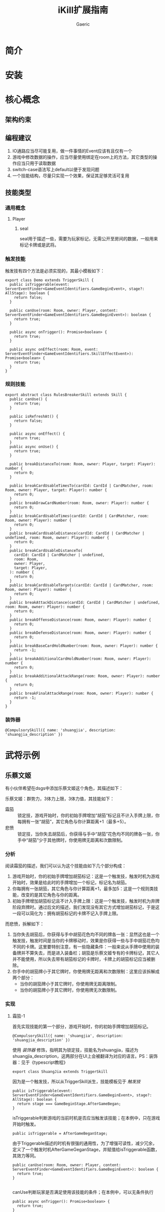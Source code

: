 #+title: iKill扩展指南
#+startup: content
#+author: Gaeric
#+HTML_HEAD: <link href="./worg.css" rel="stylesheet" type="text/css">
#+HTML_HEAD: <link href="/static/css/worg.css" rel="stylesheet" type="text/css">
#+OPTIONS: ^:{}
* 简介
* 安装
* 核心概念
** 架构约束
** 编程建议
   1. IO通路应当尽可能复用，做一件事情的Event应该有且仅有一个
   2. 游戏中修改数据的操作，应当尽量使用绑定在room上的方法，其它类型的操作应当只用于读取数据
   3. switch-case语法写上default以便于发现问题
   4. 一个技能结构，尽量只实现一个效果，保证其足够灵活可复用
** 技能类型
*** 通用概念
**** Player
***** seal
      seal用于描述一些，需要为玩家标记，无需公开至房间的数据，一般用来标记卡牌或是武将。
*** 触发技能
    触发技有四个方法是必须实现的，其最小模板如下：
    #+begin_src typescript-ts
      export class Demo extends TriggerSkill {
        public isTriggerable(event: ServerEventFinder<GameEventIdentifiers.GameBeginEvent>, stage?: AllStage): boolean {
          return false;
        }

        public canUse(room: Room, owner: Player, content: ServerEventFinder<GameEventIdentifiers.GameBeginEvent>): boolean {
          return true;
        }

        public async onTrigger(): Promise<boolean> {
          return true;
        }

        public async onEffect(room: Room, event: ServerEventFinder<GameEventIdentifiers.SkillEffectEvent>): Promise<boolean> {
          return true;
        }
      }
    #+end_src
*** 规则技能
    #+begin_src typescript-ts
      export abstract class RulesBreakerSkill extends Skill {
        public canUse() {
          return true;
        }

        public isRefreshAt() {
          return false;
        }

        public async onEffect() {
          return true;
        }
        public async onUse() {
          return true;
        }

        public breakDistanceTo(room: Room, owner: Player, target: Player): number {
          return 0;
        }

        public breakCardUsableTimesTo(cardId: CardId | CardMatcher, room: Room, owner: Player, target: Player): number {
          return 0;
        }
        public breakDrawCardNumber(room: Room, owner: Player): number {
          return 0;
        }
        public breakCardUsableTimes(cardId: CardId | CardMatcher, room: Room, owner: Player): number {
          return 0;
        }
        public breakCardUsableDistance(cardId: CardId | CardMatcher | undefined, room: Room, owner: Player): number {
          return 0;
        }
        public breakCardUsableDistanceTo(
          cardId: CardId | CardMatcher | undefined,
          room: Room,
          owner: Player,
          target: Player,
        ): number {
          return 0;
        }
        public breakCardUsableTargets(cardId: CardId | CardMatcher, room: Room, owner: Player): number {
          return 0;
        }
        public breakAttackDistance(cardId: CardId | CardMatcher | undefined, room: Room, owner: Player): number {
          return 0;
        }
        public breakOffenseDistance(room: Room, owner: Player): number {
          return 0;
        }
        public breakDefenseDistance(room: Room, owner: Player): number {
          return 0;
        }
        public breakBaseCardHoldNumber(room: Room, owner: Player): number {
          return -1;
        }
        public breakAdditionalCardHoldNumber(room: Room, owner: Player): number {
          return 0;
        }
        public breakAdditionalAttackRange(room: Room, owner: Player): number {
          return 0;
        }
        public breakFinalAttackRange(room: Room, owner: Player): number {
          return -1;
        }
      }
    #+end_src
*** 装饰器
    #+begin_src typescript-ts
      @CompulsorySkill({ name: 'shuangjia', description: 'shuangjia_description' })
    #+end_src
* 武将示例
** 乐蔡文姬
   有小伙伴希望在dsgs中添加乐蔡文姬这个角色，其描述如下：

   乐蔡文姬：群势力，3体力上限，3体力值，其技能如下：
   - 霜笳 :: 锁定技，游戏开始时，你的初始手牌增加“胡笳”标记且不计入手牌上限，你每拥有一张“胡笳”，其它角色与你计算距离+1（最多+5）。
   - 悲愤 :: 锁定技，当你失去胡笳后，你获得与手中“胡笳”花色均不同的牌各一张，你手中“胡笳”少于其他牌时，你使用牌无距离和次数限制。
*** 分析
    阅读霜笳的描述，我们可以认为这个技能由如下几个部分构成：
    1. 游戏开始时，你的初始手牌增加胡笳标记：这是一个触发技，触发时机为游戏开始时，效果是给此时的手牌增加一个标记，标记名为胡笳。
    2. 你每拥有一张胡笳，其它角色与你计算距离+1，最多加5：这是一个规则类技能，改变的是其它角色与你的距离。
    3. 初始手牌增加胡笳标记且不计入手牌上限：这是一个触发技，触发时机为弃牌阶段弃牌时。通过后文的描述，我们发现没有其它方式增加胡笳标记，于是这一段可以简化为：拥有胡笳标记的卡牌不记入手牌上限。

    而悲愤，拆解如下：
    1. 当你失去胡笳后，你获得与手中胡笳花色均不同的牌各一张：显然这也是一个触发技，触发时间是当你的卡牌移动时，效果是你获得一些与手中胡笳花色均不同的卡牌。这里要特别注意，有一些隐藏条件：一般来说从手牌中使用的装备牌并不算失去，而是进入装备栏；胡笳是乐蔡文姬专有的卡牌标记，其它人并不能使用，所以失去带有胡笳标记的卡牌时，卡牌上的胡笳标记应当被删除。
    2. 你手中的胡笳牌小于其它牌时，你使用牌无距离和次数限制：这里应该拆解成两个部分：
       - 当你的胡笳牌小于其它牌时，你使用牌无距离限制。
       - 当你的胡笳牌小于其它牌时，你使用牌无次数限制。
*** 实现
**** 霜笳-1
     首先实现技能的第一个部分，游戏开始时，你的初始手牌增加胡笳标记。

     #+begin_src typescript-ts
       @CompulsorySkill({ name: 'shuangjia', description: 'shuangjia_description' })
     #+end_src
     使用 [[*装饰器][装饰器]] 修饰，指明其为锁定技，技能名为shuangjia，描述为shuangjia_description，这两部分在UI上会被翻译为对应的语言。PS：装饰器：见于《typescript教程》

     #+begin_src typescript-ts
       export class ShuangJia extends TriggerSkill
     #+end_src
     因为是一个触发技，所以从TriggerSkill派生，技能模板见于 [[*触发技][触发技]]

     #+begin_src typescript-ts
       public isTriggerable(event: ServerEventFinder<GameEventIdentifiers.GameBeginEvent>, stage?: AllStage): boolean {
         return stage === GameBeginStage.AfterGameBegan;
       }
     #+end_src
     isTriggerable判断游戏的当前时机是否应当触发该技能；在本例中，只在游戏开始时触发。

     #+begin_src typescript-ts
       public isTriggerable = AfterGameBeganStage;
     #+end_src
     由于Triggerable描述的时机有很强的通用性，为了增强可读性，减少冗余，定义了一个触发时机AfterGameGeganStage，并赋值给isTriggerable函数，其效力等同。

     #+begin_src typescript-ts
         public canUse(room: Room, owner: Player, content: ServerEventFinder<GameEventIdentifiers.GameBeginEvent>): boolean {
           return true;
         }

     #+end_src
     canUse判断玩家是否满足使用该技能的条件；在本例中，可以无条件执行

     #+begin_src typescript-ts
         public async onTrigger(): Promise<boolean> {
           return true;
         }
     #+end_src
     onTrigger描述触发时的关联过程，大多数时候没有什么做用；本例中直接返回true

     #+begin_src typescript-ts
       public async onEffect(room: Room, event: ServerEventFinder<GameEventIdentifiers.SkillEffectEvent>): Promise<boolean> {
           const cardIds = room.getPlayerById(event.fromId).getCardIds();
       const seals: Seal[] = cardIds.map(cardId => ({
         name: this.GeneralName,
         binding: { kind: SealType.CardSeal, cardId },
       }));

       room.changeSeals(event.fromId, seals, SealMethod.Add);

       return true;
       }
     #+end_src
     onEffect描述该技能的效果，在本例中，触发技能时，为所有手牌添加一个以'shuangjia'命名的seal。

     下面是完整内容：
     #+begin_src typescript-ts
       @CompulsorySkill({ name: 'shuangjia', description: 'shuangjia_description' })
       export class ShuangJia extends TriggerSkill {
         public isTriggerable = AfterGameBeganStage;

         public canUse(): boolean {
           return true;
         }

         public async onTrigger(): Promise<boolean> {
           return true;
         }

         public async onEffect(room: Room, event: ServerEventFinder<GameEventIdentifiers.SkillEffectEvent>): Promise<boolean> {
           const cardIds = room.getPlayerById(event.fromId).getCardIds();
           const seals: Seal[] = cardIds.map(cardId => ({
             name: this.GeneralName,
             binding: { kind: SealType.CardSeal, cardId },
           }));

           room.changeSeals(event.fromId, seals, SealMethod.Add);

           return true;
         }
       }
     #+end_src
**** 霜笳-1.1
     在实现其它部分前，我们需要先为霜笳增加另一个技能，用于管理我们添加的seal标记
     #+begin_src typescript-ts
       @ShadowSkill
       @CompulsorySkill({ name: ShuangJia.Name, description: ShuangJia.Description })
       export class ShuangJiaRemoveSeal extends TriggerSkill {
         public isAutoTrigger(): boolean {
           return true;
         }

         isTriggerable(_event: ServerEventFinder<GameEventIdentifiers.MoveCardEvent>, stage?: AllStage) {
           return stage === CardMoveStage.AfterCardMoved;
         }

         getPriority() {
           return StagePriority.High;
         }

         filterShuangJiaSeals(owner: Player, event: ServerEventFinder<GameEventIdentifiers.MoveCardEvent>) {
           const allMoveCardIds = event.infos.reduce((cardIds: CardId[], info) => {
             const ids = info.movingCards.map(card => card.card);
             cardIds = cardIds.concat(ids);
             return cardIds;
           }, []);

           // info => info.movingCards.map(card => card.card);
           const shuangJiaSeals = owner
             .getSeals()
             .filter(
               seal =>
                 seal.name == ShuangJia.Name &&
                 seal.binding.kind === SealType.CardSeal &&
                 allMoveCardIds.find(cardId => (seal.binding as SealOnCard).cardId === cardId),
             );

           return shuangJiaSeals;
         }

         canUse(_room: Room, owner: Player, event: ServerEventFinder<GameEventIdentifiers.MoveCardEvent>) {
           return this.filterShuangJiaSeals(owner, event).length > 0;
         }

         async onTrigger() {
           return true;
         }

         async onEffect(room: Room, event: ServerEventFinder<GameEventIdentifiers.SkillEffectEvent>) {
           const moveCardEvent = event.triggeredOnEvent as ServerEventFinder<GameEventIdentifiers.MoveCardEvent>;
           const owner = room.getPlayerById(event.fromId);
           const shuangJiaSeals = this.filterShuangJiaSeals(owner, moveCardEvent);
           room.changeSeals(event.fromId, shuangJiaSeals, SealMethod.Remove);
           return true;
         }
       }
     #+end_src
**** 霜笳-2
     实现技能的第二部分，你每拥有一张胡笳，其它角色与你计算距离+1，最多加5
     #+begin_src typescript-ts
       @ShadowSkill
       @CompulsorySkill({ name: ShuangJiaRemoveSeal.Name, description: ShuangJiaRemoveSeal.Description })
       export class ShuangJiaDistance extends RulesBreakerSkill {
         public breakDefenseDistance(_room: Room, owner: Player): number {
           const shuangJiaSeals = owner.getSeals().filter(seal => seal.name == ShuangJia.Name);
           return Math.min(shuangJiaSeals.length, 5);
         }
       }
     #+end_src
     这部分技能很简单，完整内容如上。

     - ShadowSkill :: 这个装饰器用于标识着该技能为隐藏技能，它改变成技能的名称，为其头部增加了"#"字符串，这种技能在UI界面不会显示。
     - CompulsorySkill :: 注意其中的name和description部分从其它技能中继承，在需要使用技能名时，推荐这种获取属性的写法，而不是硬编码字符串。
     - RulesBreakerSkill :: 这是一类规则修改技能，请见于 [[*规则技能][规则技能]]
**** 霜笳.3
     #+begin_src typescript-ts
       @ShadowSkill
       @CompulsorySkill({ name: ShuangJiaDistance.Name, description: ShuangJiaDistance.Description })
       export class ShuangJiaHoldCard extends ExcludeHandCard {
         protected calcHoldCardIds(
           room: Room<WorkPlace>,
           event: ServerEventFinder<GameEventIdentifiers.SkillEffectEvent>,
         ): CardId[] {
           const owner = room.getPlayerById(event.fromId);
           let shunagJiaCardIds = owner
             .getSeals()
             .filter(seal => seal.name == ShuangJia.Name && seal.binding.kind === SealType.CardSeal)
             .map(seal => (seal.binding as SealOnCard).cardId);

           return shunagJiaCardIds;
         }
       }
     #+end_src
**** 悲愤
* UI组件拆解
  #+begin_src typescript-ts
    export type ClientRoomInfo = {
      roomId: number;
      // -- 
      socket: ClientSocket;
      timestamp: number;
      playerName: string;
      playerId: PlayerId;
    };
  #+end_src
